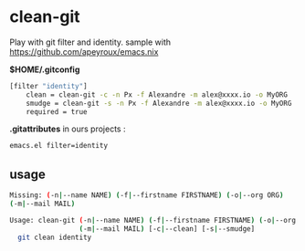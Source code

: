 * clean-git

Play with git filter and identity. sample with https://github.com/apeyroux/emacs.nix

*$HOME/.gitconfig*

#+BEGIN_SRC sh
[filter "identity"]
	clean = clean-git -c -n Px -f Alexandre -m alex@xxxx.io -o MyORG
	smudge = clean-git -s -n Px -f Alexandre -m alex@xxxx.io -o MyORG
	required = true
#+END_SRC

*.gitattributes* in ours projects :

#+BEGIN_SRC sh
emacs.el filter=identity
#+END_SRC

** usage

#+BEGIN_SRC sh
Missing: (-n|--name NAME) (-f|--firstname FIRSTNAME) (-o|--org ORG)
(-m|--mail MAIL)

Usage: clean-git (-n|--name NAME) (-f|--firstname FIRSTNAME) (-o|--org ORG)
                 (-m|--mail MAIL) [-c|--clean] [-s|--smudge]
  git clean identity
#+END_SRC
